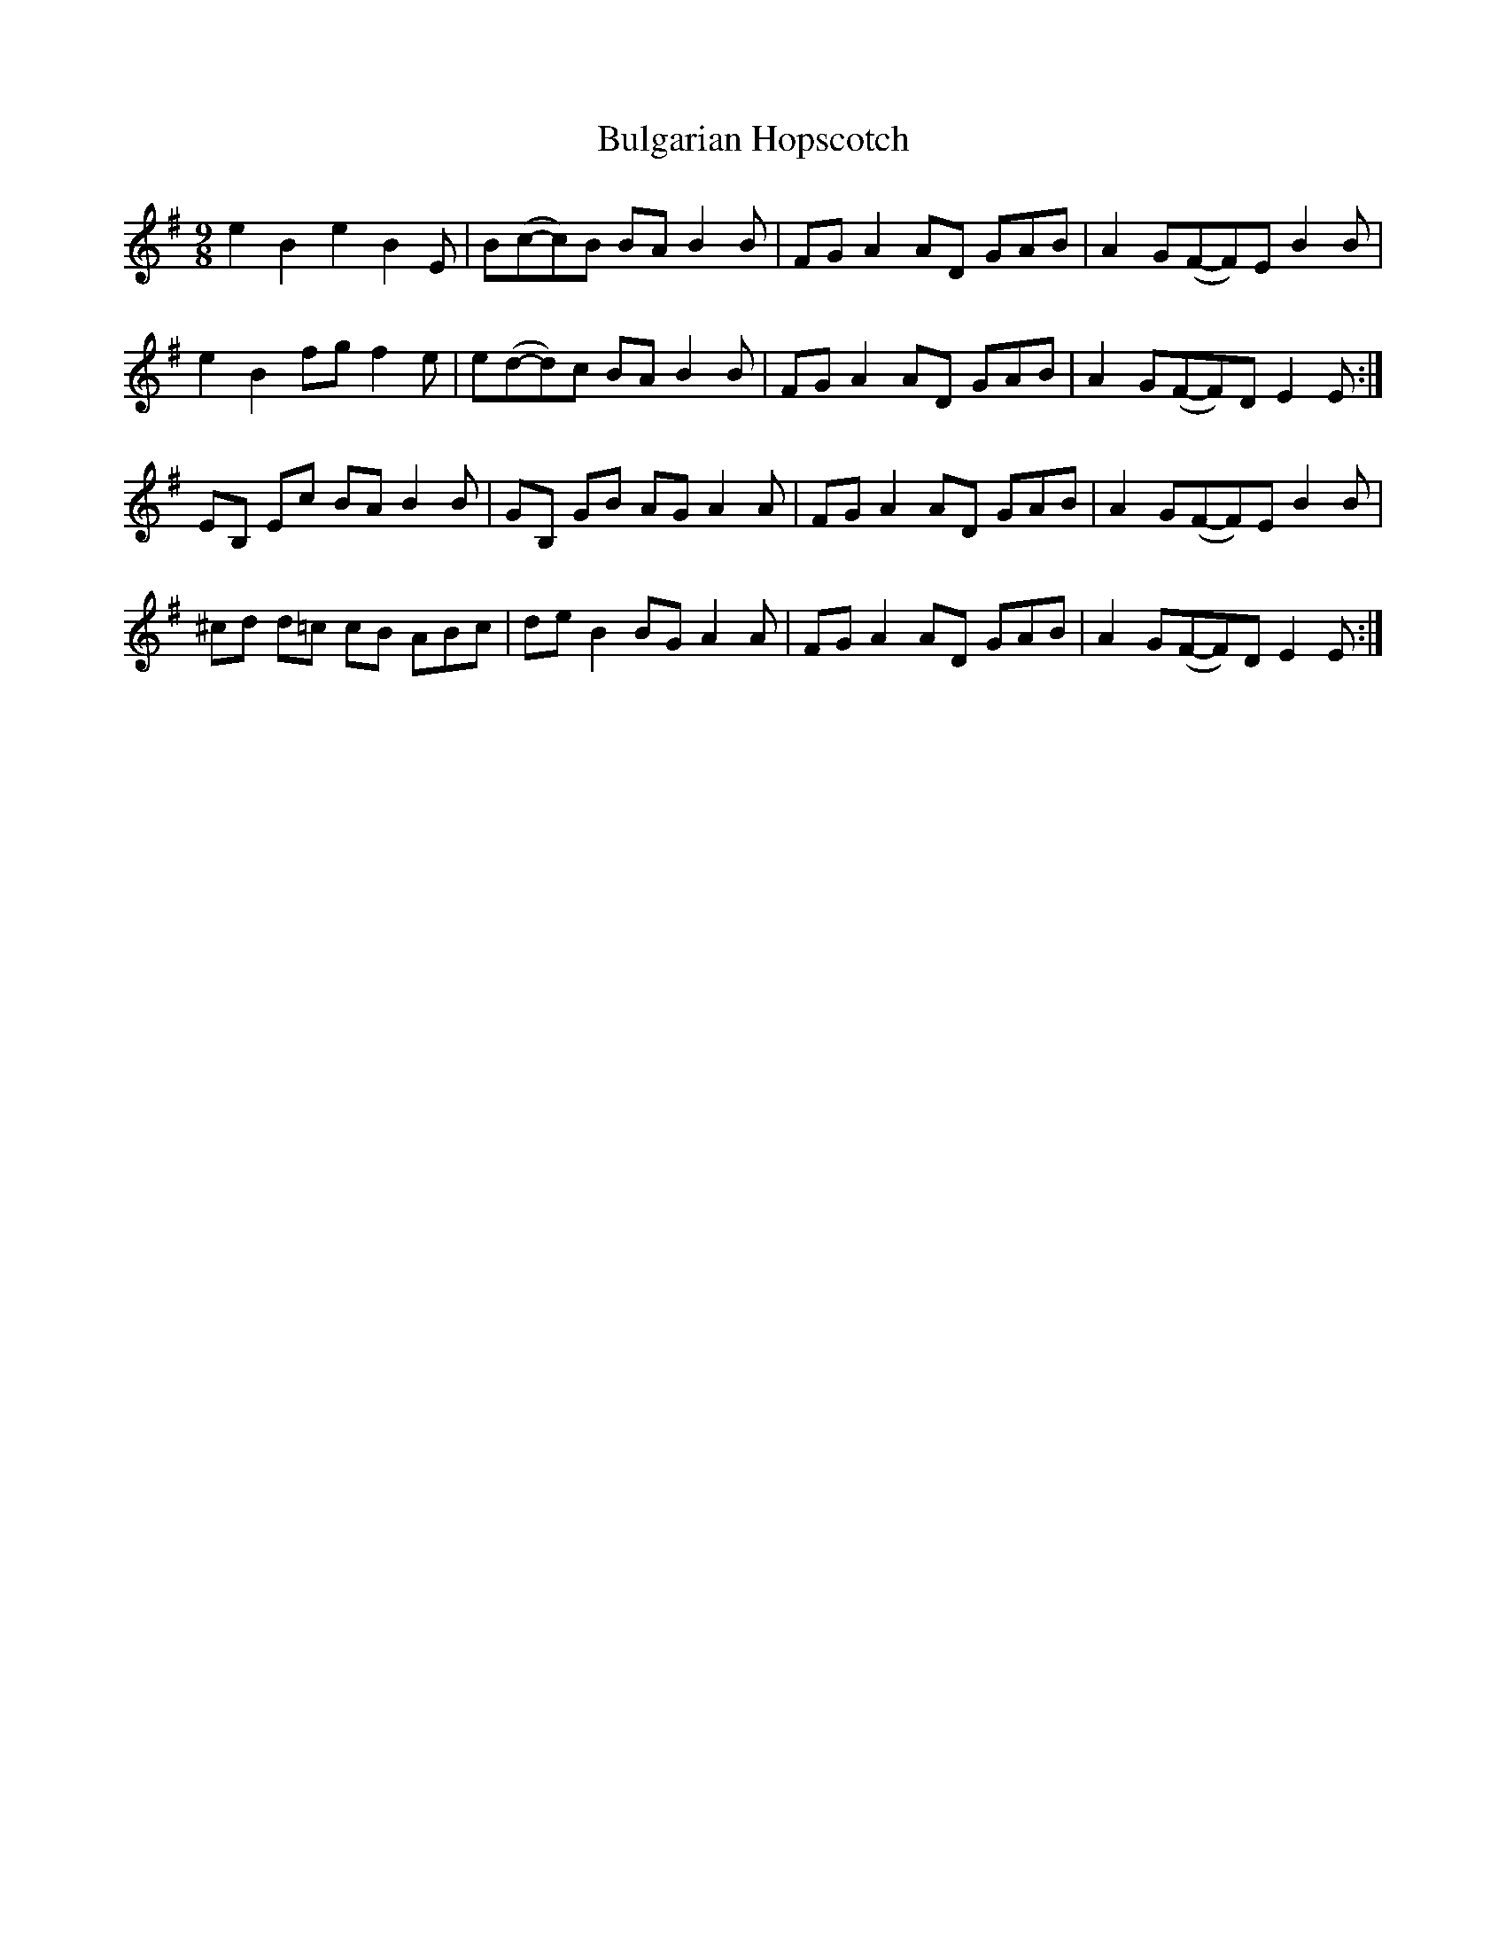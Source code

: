 X: 5414
T: Bulgarian Hopscotch
R: slip jig
M: 9/8
K: Eminor
e2 B2 e2 B2E|B(c-c)B BA B2B|FG A2 AD GAB|A2 G(F-F)E B2B|
e2 B2 fg f2e|e(d-d)c BA B2B|FG A2 AD GAB|A2 G(F-F)D E2E:|
EB, Ec BA B2B|GB, GB AG A2A|FG A2 AD GAB|A2 G(F-F)E B2B|
^cd d=c cB ABc|de B2 BG A2A|FG A2 AD GAB|A2 G(F-F)D E2E:|

